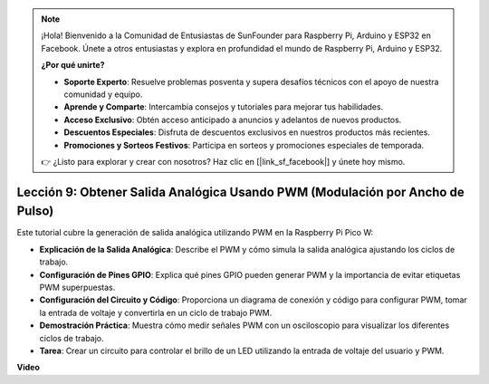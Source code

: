 .. note::

    ¡Hola! Bienvenido a la Comunidad de Entusiastas de SunFounder para Raspberry Pi, Arduino y ESP32 en Facebook. Únete a otros entusiastas y explora en profundidad el mundo de Raspberry Pi, Arduino y ESP32.

    **¿Por qué unirte?**

    - **Soporte Experto**: Resuelve problemas posventa y supera desafíos técnicos con el apoyo de nuestra comunidad y equipo.
    - **Aprende y Comparte**: Intercambia consejos y tutoriales para mejorar tus habilidades.
    - **Acceso Exclusivo**: Obtén acceso anticipado a anuncios y adelantos de nuevos productos.
    - **Descuentos Especiales**: Disfruta de descuentos exclusivos en nuestros productos más recientes.
    - **Promociones y Sorteos Festivos**: Participa en sorteos y promociones especiales de temporada.

    👉 ¿Listo para explorar y crear con nosotros? Haz clic en [|link_sf_facebook|] y únete hoy mismo.

Lección 9: Obtener Salida Analógica Usando PWM (Modulación por Ancho de Pulso)
================================================================================

Este tutorial cubre la generación de salida analógica utilizando PWM en la Raspberry Pi Pico W:

* **Explicación de la Salida Analógica**: Describe el PWM y cómo simula la salida analógica ajustando los ciclos de trabajo.
* **Configuración de Pines GPIO**: Explica qué pines GPIO pueden generar PWM y la importancia de evitar etiquetas PWM superpuestas.
* **Configuración del Circuito y Código**: Proporciona un diagrama de conexión y código para configurar PWM, tomar la entrada de voltaje y convertirla en un ciclo de trabajo PWM.
* **Demostración Práctica**: Muestra cómo medir señales PWM con un osciloscopio para visualizar los diferentes ciclos de trabajo.
* **Tarea**: Crear un circuito para controlar el brillo de un LED utilizando la entrada de voltaje del usuario y PWM.

**Video**

.. raw:: html

    <iframe width="700" height="500" src="https://www.youtube.com/embed/GXA1Y6lA14A?si=us4M8mgPdipQd79j" title="YouTube video player" frameborder="0" allow="accelerometer; autoplay; clipboard-write; encrypted-media; gyroscope; picture-in-picture; web-share" allowfullscreen></iframe>

